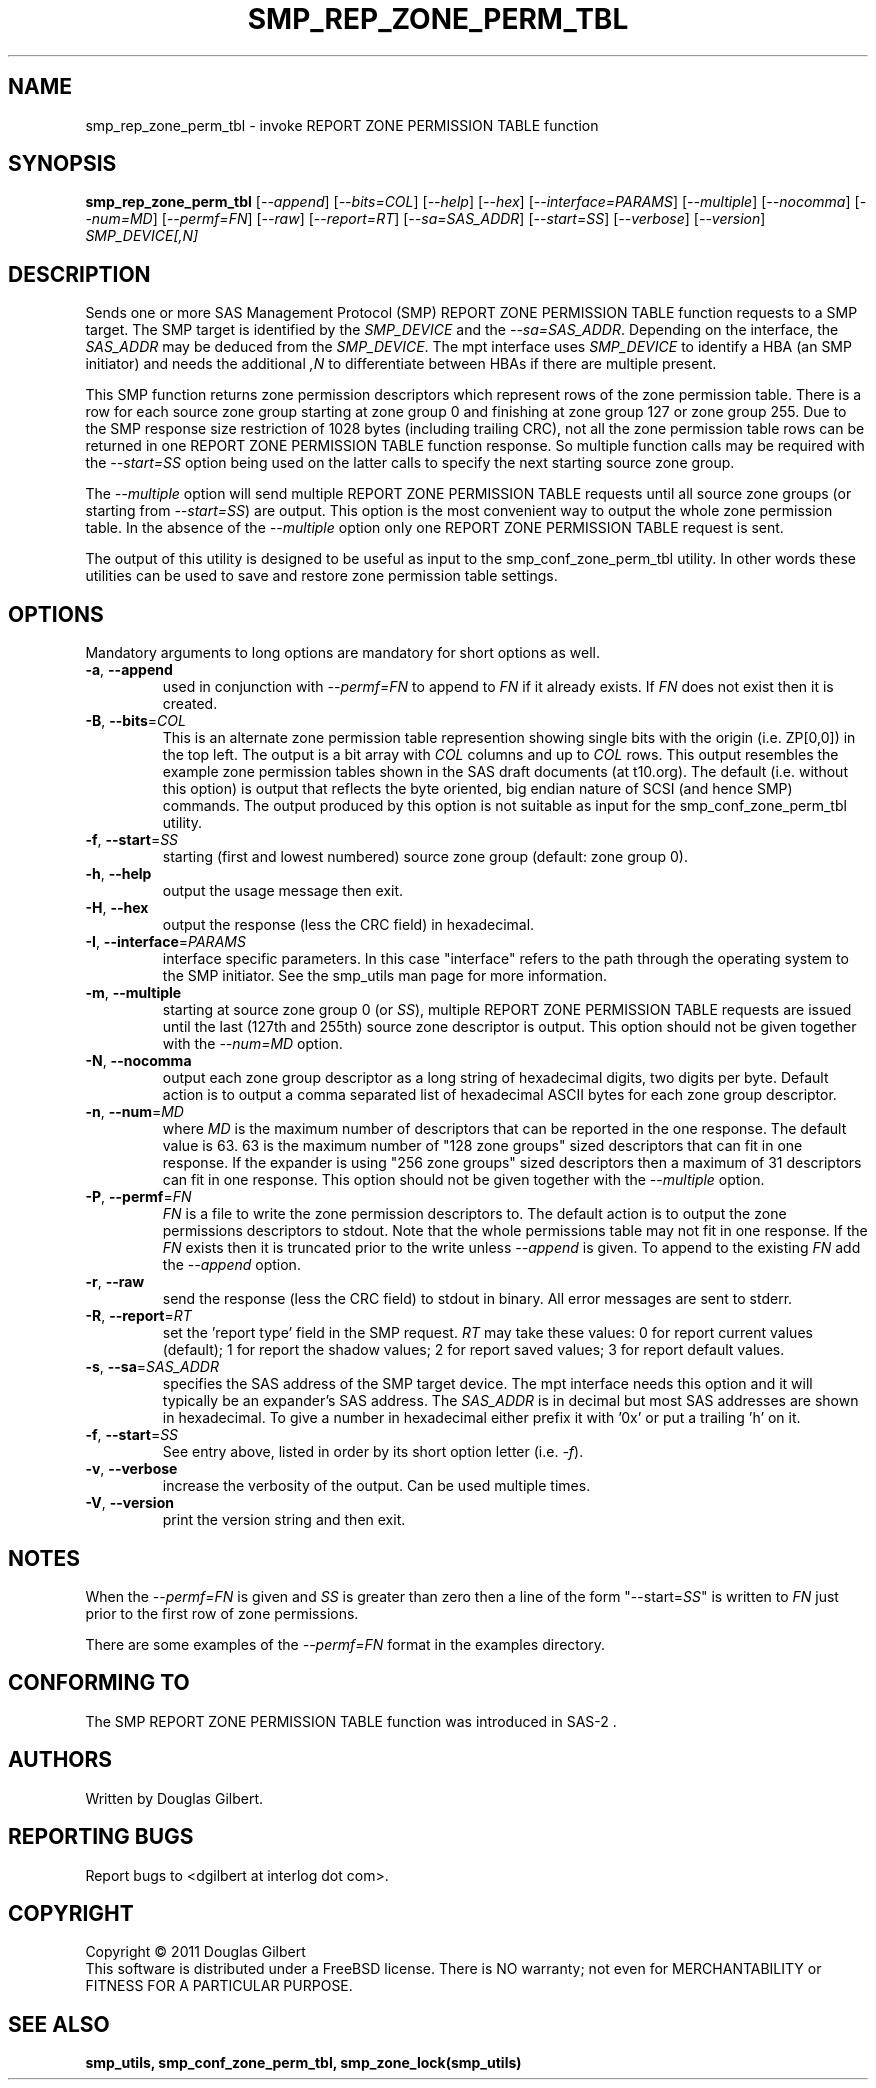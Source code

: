 .TH SMP_REP_ZONE_PERM_TBL "8" "June 2011" "smp_utils\-0.96" SMP_UTILS
.SH NAME
smp_rep_zone_perm_tbl \- invoke REPORT ZONE PERMISSION TABLE function
.SH SYNOPSIS
.B smp_rep_zone_perm_tbl
[\fI\-\-append\fR] [\fI\-\-bits=COL\fR] [\fI\-\-help\fR] [\fI\-\-hex\fR]
[\fI\-\-interface=PARAMS\fR] [\fI\-\-multiple\fR] [\fI\-\-nocomma\fR]
[\fI\-\-num=MD\fR] [\fI\-\-permf=FN\fR] [\fI\-\-raw\fR]
[\fI\-\-report=RT\fR] [\fI\-\-sa=SAS_ADDR\fR] [\fI\-\-start=SS\fR]
[\fI\-\-verbose\fR] [\fI\-\-version\fR]
\fISMP_DEVICE[,N]\fR
.SH DESCRIPTION
.\" Add any additional description here
.PP
Sends one or more SAS Management Protocol (SMP) REPORT ZONE PERMISSION TABLE
function requests to a SMP target. The SMP target is identified by the
\fISMP_DEVICE\fR and the \fI\-\-sa=SAS_ADDR\fR. Depending on the interface,
the \fISAS_ADDR\fR may be deduced from the \fISMP_DEVICE\fR. The mpt
interface uses \fISMP_DEVICE\fR to identify a HBA (an SMP initiator) and
needs the additional \fI,N\fR to differentiate between HBAs if there are
multiple present.
.PP
This SMP function returns zone permission descriptors which represent rows
of the zone permission table. There is a row for each source zone group
starting at zone group 0 and finishing at zone group 127 or zone group 255.
Due to the SMP response size restriction of 1028 bytes (including trailing
CRC), not all the zone permission table rows can be returned in one
REPORT ZONE PERMISSION TABLE function response. So multiple function calls
may be required with the \fI\-\-start=SS\fR option being used on the latter
calls to specify the next starting source zone group.
.PP
The \fI\-\-multiple\fR option will send multiple REPORT ZONE PERMISSION
TABLE requests until all source zone groups (or starting from
\fI\-\-start=SS\fR) are output. This option is the most convenient way
to output the whole zone permission table. In the absence of the
\fI\-\-multiple\fR option only one REPORT ZONE PERMISSION TABLE request is
sent.
.PP
The output of this utility is designed to be useful as input to the
smp_conf_zone_perm_tbl utility. In other words these utilities can be
used to save and restore zone permission table settings.
.SH OPTIONS
Mandatory arguments to long options are mandatory for short options as well.
.TP
\fB\-a\fR, \fB\-\-append\fR
used in conjunction with \fI\-\-permf=FN\fR to append to \fIFN\fR if it
already exists. If \fIFN\fR does not exist then it is created.
.TP
\fB\-B\fR, \fB\-\-bits\fR=\fICOL\fR
This is an alternate zone permission table represention showing single bits
with the origin (i.e. ZP[0,0]) in the top left. The output is a bit array
with \fICOL\fR columns and up to \fICOL\fR rows. This output resembles the
example zone permission tables shown in the SAS draft documents (at t10.org).
The default (i.e. without this option) is output that reflects the byte
oriented, big endian nature of SCSI (and hence SMP) commands. The output
produced by this option is not suitable as input for the
smp_conf_zone_perm_tbl utility.
.TP
\fB\-f\fR, \fB\-\-start\fR=\fISS\fR
starting (first and lowest numbered) source zone group (default: zone group
0).
.TP
\fB\-h\fR, \fB\-\-help\fR
output the usage message then exit.
.TP
\fB\-H\fR, \fB\-\-hex\fR
output the response (less the CRC field) in hexadecimal.
.TP
\fB\-I\fR, \fB\-\-interface\fR=\fIPARAMS\fR
interface specific parameters. In this case "interface" refers to the
path through the operating system to the SMP initiator. See the smp_utils
man page for more information.
.TP
\fB\-m\fR, \fB\-\-multiple\fR
starting at source zone group 0 (or \fISS\fR), multiple REPORT ZONE
PERMISSION TABLE requests are issued until the last (127th and 255th)
source zone descriptor is output. This option should not be given
together with the \fI\-\-num=MD\fR option.
.TP
\fB\-N\fR, \fB\-\-nocomma\fR
output each zone group descriptor as a long string of hexadecimal digits,
two digits per byte. Default action is to output a comma separated list of
hexadecimal ASCII bytes for each zone group descriptor.
.TP
\fB\-n\fR, \fB\-\-num\fR=\fIMD\fR
where \fIMD\fR is the maximum number of descriptors that can be reported
in the one response. The default value is 63. 63 is the maximum number
of "128 zone groups" sized descriptors that can fit in one response. If the
expander is using "256 zone groups" sized descriptors then a maximum of 31
descriptors can fit in one response. This option should not be given
together with the \fI\-\-multiple\fR option.
.TP
\fB\-P\fR, \fB\-\-permf\fR=\fIFN\fR
\fIFN\fR is a file to write the zone permission descriptors to. The default
action is to output the zone permissions descriptors to stdout. Note that the
whole permissions table may not fit in one response. If the \fIFN\fR exists
then it is truncated prior to the write unless \fI\-\-append\fR is given. To
append to the existing \fIFN\fR add the \fI\-\-append\fR option.
.TP
\fB\-r\fR, \fB\-\-raw\fR
send the response (less the CRC field) to stdout in binary. All error
messages are sent to stderr.
.TP
\fB\-R\fR, \fB\-\-report\fR=\fIRT\fR
set the 'report type' field in the SMP request. \fIRT\fR may take these
values: 0 for report current values (default); 1 for report the shadow
values; 2 for report saved values; 3 for report default values.
.TP
\fB\-s\fR, \fB\-\-sa\fR=\fISAS_ADDR\fR
specifies the SAS address of the SMP target device. The mpt interface needs
this option and it will typically be an expander's SAS address. The
\fISAS_ADDR\fR is in decimal but most SAS addresses are shown in hexadecimal.
To give a number in hexadecimal either prefix it with '0x' or put a
trailing 'h' on it.
.TP
\fB\-f\fR, \fB\-\-start\fR=\fISS\fR
See entry above, listed in order by its short option letter (i.e.
\fI\-f\fR).
.TP
\fB\-v\fR, \fB\-\-verbose\fR
increase the verbosity of the output. Can be used multiple times.
.TP
\fB\-V\fR, \fB\-\-version\fR
print the version string and then exit.
.SH NOTES
When the \fI\-\-permf=FN\fR is given and \fISS\fR is greater than zero
then a line of the form "\-\-start=\fISS\fR" is written to \fIFN\fR
just prior to the first row of zone permissions.
.PP
There are some examples of the \fI\-\-permf=FN\fR format in the examples
directory.
.SH CONFORMING TO
The SMP REPORT ZONE PERMISSION TABLE function was introduced in SAS\-2 .
.SH AUTHORS
Written by Douglas Gilbert.
.SH "REPORTING BUGS"
Report bugs to <dgilbert at interlog dot com>.
.SH COPYRIGHT
Copyright \(co 2011 Douglas Gilbert
.br
This software is distributed under a FreeBSD license. There is NO
warranty; not even for MERCHANTABILITY or FITNESS FOR A PARTICULAR PURPOSE.
.SH "SEE ALSO"
.B smp_utils, smp_conf_zone_perm_tbl, smp_zone_lock(smp_utils)
